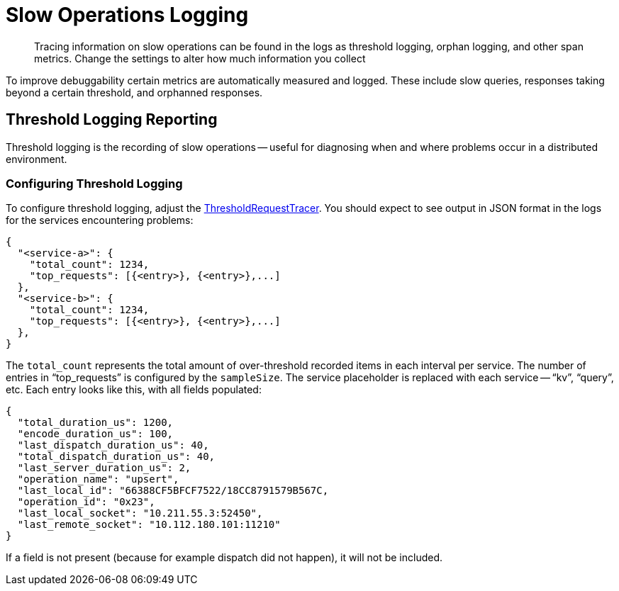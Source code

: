 = Slow Operations Logging
:description: Tracing information on slow operations can be found in the logs as threshold logging, orphan logging, and other span metrics.
:page-topic-type: howto
:page-aliases: ROOT:slow-operations-logging.adoc

[abstract]
{description}
Change the settings to alter how much information you collect

To improve debuggability certain metrics are automatically measured and logged.
These include slow queries, responses taking beyond a certain threshold, and orphanned responses.

== Threshold Logging Reporting

Threshold logging is the recording of slow operations -- useful for diagnosing when and where problems occur in a distributed environment.


=== Configuring Threshold Logging

To configure threshold logging, adjust the xref:ref:client-settings.adoc#general-options[ThresholdRequestTracer].
You should expect to see output in JSON format in the logs for the services encountering problems:

[source,json]
----
{
  "<service-a>": {
    "total_count": 1234,
    "top_requests": [{<entry>}, {<entry>},...]
  },
  "<service-b>": {
    "total_count": 1234,
    "top_requests": [{<entry>}, {<entry>},...]
  },
}
----

The `total_count` represents the total amount of over-threshold recorded items in each interval per service. 
The number of entries in “top_requests” is configured by the `sampleSize`. 
The service placeholder is replaced with each service -- “kv”, “query”, etc. 
Each entry looks like this, with all fields populated:

[source,json]
----
{
  "total_duration_us": 1200,
  "encode_duration_us": 100,
  "last_dispatch_duration_us": 40,
  "total_dispatch_duration_us": 40,
  "last_server_duration_us": 2,
  "operation_name": "upsert",
  "last_local_id": "66388CF5BFCF7522/18CC8791579B567C,
  "operation_id": "0x23",
  "last_local_socket": "10.211.55.3:52450",
  "last_remote_socket": "10.112.180.101:11210"
}
----

If a field is not present (because for example dispatch did not happen), it will not be included. 